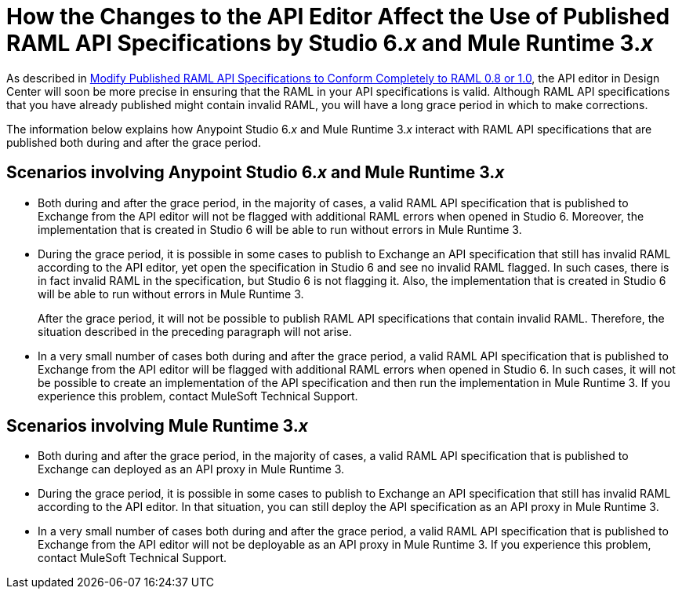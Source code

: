 = How the Changes to the API Editor Affect the Use of Published RAML API Specifications by Studio 6._x_ and Mule Runtime 3._x_

As described in xref::design-modify-raml-specs-conform.adoc[Modify Published RAML API Specifications to Conform Completely to RAML 0.8 or 1.0], the API editor in Design Center will soon be more precise in ensuring that the RAML in your API specifications is valid. Although RAML API specifications that you have already published might contain invalid RAML, you will have a long grace period in which to make corrections.

The information below explains how Anypoint Studio 6._x_ and Mule Runtime 3._x_ interact with RAML API specifications that are published both during and after the grace period. 

== Scenarios involving Anypoint Studio 6._x_ and Mule Runtime 3._x_

* Both during and after the grace period, in the majority of cases, a valid RAML API specification that is published to Exchange from the API editor will not be flagged with additional RAML errors when opened in Studio 6. Moreover, the implementation that is created in Studio 6 will be able to run without errors in Mule Runtime 3.
* During the grace period, it is possible in some cases to publish to Exchange an API specification that still has invalid RAML according to the API editor, yet open the specification in Studio 6 and see no invalid RAML flagged. In such cases, there is in fact invalid RAML in the specification, but Studio 6 is not flagging it. Also, the implementation that is created in Studio 6 will be able to run without errors in Mule Runtime 3.
+
After the grace period, it will not be possible to publish RAML API specifications that contain invalid RAML. Therefore, the situation described in the preceding paragraph will not arise.
* In a very small number of cases both during and after the grace period, a valid RAML API specification that is published to Exchange from the API editor will be flagged with additional RAML errors when opened in Studio 6. In such cases, it will not be possible to create an implementation of the API specification and then run the implementation in Mule Runtime 3. If you experience this problem, contact MuleSoft Technical Support.

== Scenarios involving Mule Runtime 3._x_

* Both during and after the grace period, in the majority of cases, a valid RAML API specification that is published to Exchange can deployed as an API proxy in Mule Runtime 3.
* During the grace period, it is possible in some cases to publish to Exchange an API specification that still has invalid RAML according to the API editor. In that situation, you can still deploy the API specification as an API proxy in Mule Runtime 3.
* In a very small number of cases both during and after the grace period, a valid RAML API specification that is published to Exchange from the API editor will not be deployable as an API proxy in Mule Runtime 3. If you experience this problem, contact MuleSoft Technical Support.
